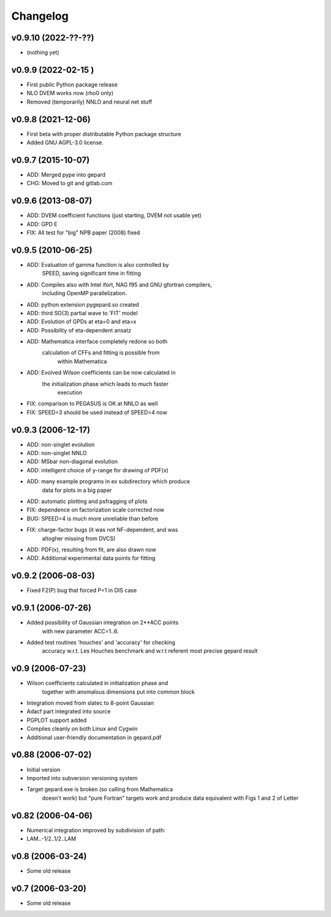 Changelog
#########

v0.9.10 (2022-??-??)
---------------------

* (nothing yet)

v0.9.9 (2022-02-15 )
-------------------

* First public Python package release
* NLO DVEM works now (rho0 only)
* Removed (temporarily) NNLO and neural net stuff


v0.9.8 (2021-12-06)
-------------------

* First beta with proper distributable Python package structure
* Added GNU AGPL-3.0 license.


v0.9.7 (2015-10-07)
-------------------

* ADD: Merged pype into gepard
* CHG: Moved to git and gitlab.com


v0.9.6 (2013-08-07)
-------------------

* ADD: DVEM coefficient functions (just starting, DVEM not usable yet)
* ADD: GPD E
* FIX: All test for "big" NPB paper (2008) fixed


v0.9.5 (2010-06-25)
-------------------

* ADD: Evaluation of gamma function is also controlled by
	       SPEED, saving significant time in fitting
* ADD: Compiles also with Intel ifort, NAG f95 and GNU gfortran compilers,
	       including OpenMP parallelization.
* ADD: python extension pygepard.so created
* ADD: third SO(3) partial wave to 'FIT' model
* ADD: Evolution of GPDs at eta=0 and eta=x
* ADD: Possibility of eta-dependent ansatz
* ADD: Mathematica interface completely redone so both
	       calculation of CFFs and fitting is possible from
		   within Mathematica
* ADD: Evolved Wilson coefficients can be now calculated in
	       the initialization phase which leads to much faster
		   execution
* FIX: comparison to PEGASUS is OK at NNLO as well
* FIX: SPEED=3 should be used instead of SPEED=4 now


v0.9.3 (2006-12-17)
-------------------

* ADD: non-singlet evolution
* ADD: non-singlet NNLO
* ADD: MSbar non-diagonal evolution
* ADD: intelligent choice of y-range for drawing of PDF(x)
* ADD: many example programs in ex subdirectory which produce
	       data for plots in a big paper
* ADD: automatic plotting and psfragging of plots
* FIX: dependence on factorization scale corrected now
* BUG: SPEED=4 is much more unreliable than before
* FIX: charge-factor bugs (it was not NF-dependent, and was
	       altogher missing from DVCS)
* ADD: PDF(x), resulting from fit, are also drawn now
* ADD: Additional experimental data points for fitting


v0.9.2  (2006-08-03)
--------------------

* Fixed F2(P) bug that forced P=1 in DIS case


v0.9.1  (2006-07-26)
--------------------

* Added possibility of Gaussian integration on 2**ACC points
	  with new parameter ACC=1..6.
* Added test routines 'houches' and 'accuracy' for checking
	  accuracy w.r.t. Les Houches benchmark and w.r.t
	  referent most precise gepard result


v0.9  (2006-07-23)
------------------

* Wilson coefficients calculated in initialization phase and
	  together with anomalous dimensions put into common block
* Integration moved from slatec to 8-point Gaussian
* Adacf part integrated into source
* PGPLOT support added
* Compiles cleanly on both Linux and Cygwin
* Additional user-friendly documentation in gepard.pdf


v0.88  (2006-07-02)
-------------------

* Initial version
* Imported into subversion versioning system
* Target gepard.exe is broken (so calling from Mathematica
		doesn't work) but "pure Fortran" targets work and produce
		data equivalent with Figs 1 and 2 of Letter


v0.82 (2006-04-06)
------------------

* Numerical integration improved by subdivision of path:
* LAM..-1/2..1/2..LAM


v0.8 (2006-03-24)
-----------------

* Some old release


v0.7 (2006-03-20)
-----------------

* Some old release
